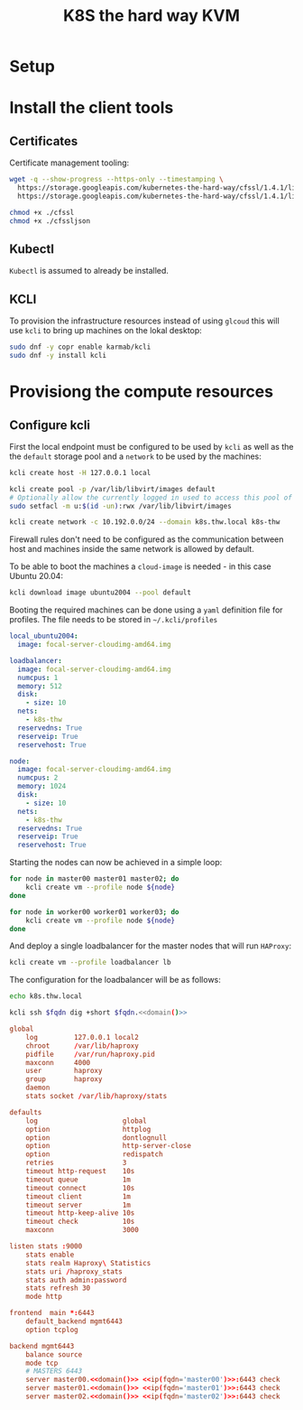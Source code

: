 #+TITLE: K8S the hard way KVM

* Setup

* Install the client tools

** Certificates

Certificate management tooling:

#+begin_src sh
wget -q --show-progress --https-only --timestamping \
  https://storage.googleapis.com/kubernetes-the-hard-way/cfssl/1.4.1/linux/cfssl \
  https://storage.googleapis.com/kubernetes-the-hard-way/cfssl/1.4.1/linux/cfssljson

chmod +x ./cfssl
chmod +x ./cfssljson
#+end_src

** Kubectl

=Kubectl= is assumed to already be installed.

** KCLI

To provision the infrastructure resources instead of using =glcoud= this will
use =kcli= to bring up machines on the lokal desktop:

#+begin_src sh
sudo dnf -y copr enable karmab/kcli
sudo dnf -y install kcli
#+end_src
* Provisiong the compute resources

** Configure kcli

First the local endpoint must be configured to be used by =kcli= as well as the
the =default= storage pool and a =network= to be used by the machines:

#+begin_src sh
kcli create host -H 127.0.0.1 local

kcli create pool -p /var/lib/libvirt/images default
# Optionally allow the currently logged in used to access this pool of images:
sudo setfacl -m u:$(id -un):rwx /var/lib/libvirt/images

kcli create network -c 10.192.0.0/24 --domain k8s.thw.local k8s-thw
#+end_src

Firewall rules don't need to be configured as the communication between host and
machines inside the same network is allowed by default.

To be able to boot the machines a =cloud-image= is needed - in this case Ubuntu
20.04:

#+begin_src sh
kcli download image ubuntu2004 --pool default
#+end_src

Booting the required machines can be done using a =yaml= definition file for profiles.
The file needs to be stored in =~/.kcli/profiles=

#+begin_src yaml :tangle yes
local_ubuntu2004:
  image: focal-server-cloudimg-amd64.img

loadbalancer:
  image: focal-server-cloudimg-amd64.img
  numcpus: 1
  memory: 512
  disk:
    - size: 10
  nets:
    - k8s-thw
  reservedns: True
  reserveip: True
  reservehost: True

node:
  image: focal-server-cloudimg-amd64.img
  numcpus: 2
  memory: 1024
  disk:
    - size: 10
  nets:
    - k8s-thw
  reservedns: True
  reserveip: True
  reservehost: True
#+end_src

Starting the nodes can now be achieved in a simple loop:

#+begin_src sh
for node in master00 master01 master02; do
    kcli create vm --profile node ${node}
done
#+end_src

#+begin_src sh
for node in worker00 worker01 worker03; do
    kcli create vm --profile node ${node}
done
#+end_src

And deploy a single loadbalancer for the master nodes that will run =HAProxy=:

#+begin_src sh
kcli create vm --profile loadbalancer lb
#+end_src

The configuration for the loadbalancer will be as follows:

#+NAME: domain
#+begin_src sh
echo k8s.thw.local
#+end_src


#+NAME: ip
#+begin_src sh :noweb yes :var fqdn="master00"
kcli ssh $fqdn dig +short $fqdn.<<domain()>>
#+end_src

#+begin_src conf :noweb yes :tangle haproxy.cfg
global
    log         127.0.0.1 local2
    chroot      /var/lib/haproxy
    pidfile     /var/run/haproxy.pid
    maxconn     4000
    user        haproxy
    group       haproxy
    daemon
    stats socket /var/lib/haproxy/stats

defaults
    log                     global
    option                  httplog
    option                  dontlognull
    option                  http-server-close
    option                  redispatch
    retries                 3
    timeout http-request    10s
    timeout queue           1m
    timeout connect         10s
    timeout client          1m
    timeout server          1m
    timeout http-keep-alive 10s
    timeout check           10s
    maxconn                 3000

listen stats :9000
    stats enable
    stats realm Haproxy\ Statistics
    stats uri /haproxy_stats
    stats auth admin:password
    stats refresh 30
    mode http

frontend  main *:6443
    default_backend mgmt6443
    option tcplog

backend mgmt6443
    balance source
    mode tcp
    # MASTERS 6443
    server master00.<<domain()>> <<ip(fqdn='master00')>>:6443 check
    server master01.<<domain()>> <<ip(fqdn='master01')>>:6443 check
    server master02.<<domain()>> <<ip(fqdn='master02')>>:6443 check
#+end_src
